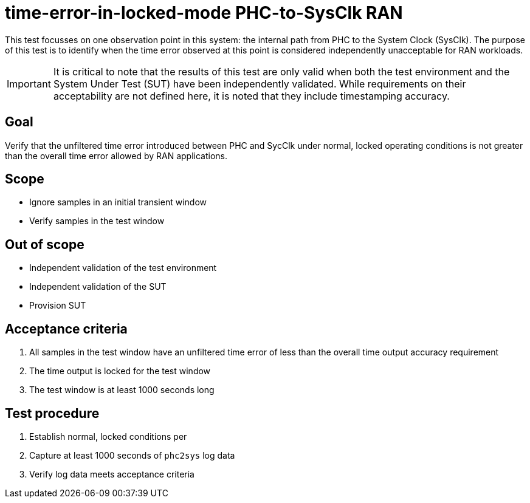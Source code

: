 ifdef::env-github[]
:important-caption: :heavy_exclamation_mark:
endif::[]

= time-error-in-locked-mode PHC-to-SysClk RAN

This test focusses on one observation point in this system: the internal path
from PHC to the System Clock (SysClk). The purpose of this test is to identify when the time error
observed at this point is considered independently unacceptable for RAN workloads.

IMPORTANT: It is critical to note that the results of this test are only valid
when both the test environment and the System Under Test (SUT) have been
independently validated. While requirements on their acceptability are not
defined here, it is noted that they include timestamping accuracy.

== Goal

Verify that the unfiltered time error introduced between PHC and SycClk under
normal, locked operating conditions is not greater than the overall time
error allowed by RAN applications.

== Scope

* Ignore samples in an initial transient window
* Verify samples in the test window

== Out of scope

* Independent validation of the test environment
* Independent validation of the SUT
* Provision SUT

== Acceptance criteria

1. All samples in the test window have an unfiltered time error
   of less than the overall time output accuracy requirement
2. The time output is locked for the test window
3. The test window is at least 1000 seconds long

== Test procedure

1. Establish normal, locked conditions per 
2. Capture at least 1000 seconds of `phc2sys` log data
3. Verify log data meets acceptance criteria
